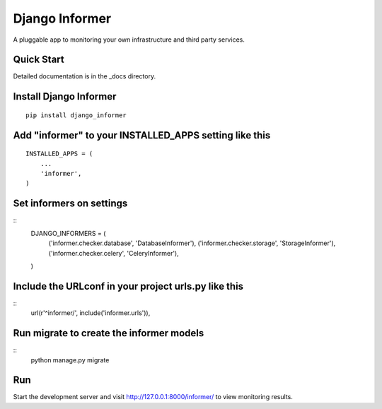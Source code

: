 Django Informer
=====================

.. image:: https://img.shields.io/pypi/v/django-informer.svg
   :alt: PyPi page
   :target: https://pypi.python.org/pypi/django-informer

.. image:: https://img.shields.io/pypi/l/django-informer.svg
   :alt: License MIT
   :target: https://github.com/rodrigobraga/informer/blob/master/LICENSE

A pluggable app to monitoring your own infrastructure and third party services.

Quick Start
------------

Detailed documentation is in the _docs directory.

Install Django Informer
------------

::

    pip install django_informer


Add "informer" to your INSTALLED_APPS setting like this
------------

::

    INSTALLED_APPS = (
        ...
        'informer',
    )


Set informers on settings
------------

::
    DJANGO_INFORMERS = (
        ('informer.checker.database', 'DatabaseInformer'),
        ('informer.checker.storage', 'StorageInformer'),
        ('informer.checker.celery', 'CeleryInformer'),
    )


Include the URLconf in your project urls.py like this
------------

::
    url(r'^informer/', include('informer.urls')),


Run migrate to create the informer models
------------

::
    python manage.py migrate

Run
------------

Start the development server and visit http://127.0.0.1:8000/informer/ to view monitoring results.


.. _doc: https://github.com/rodrigobraga/informer/tree/master/docs
